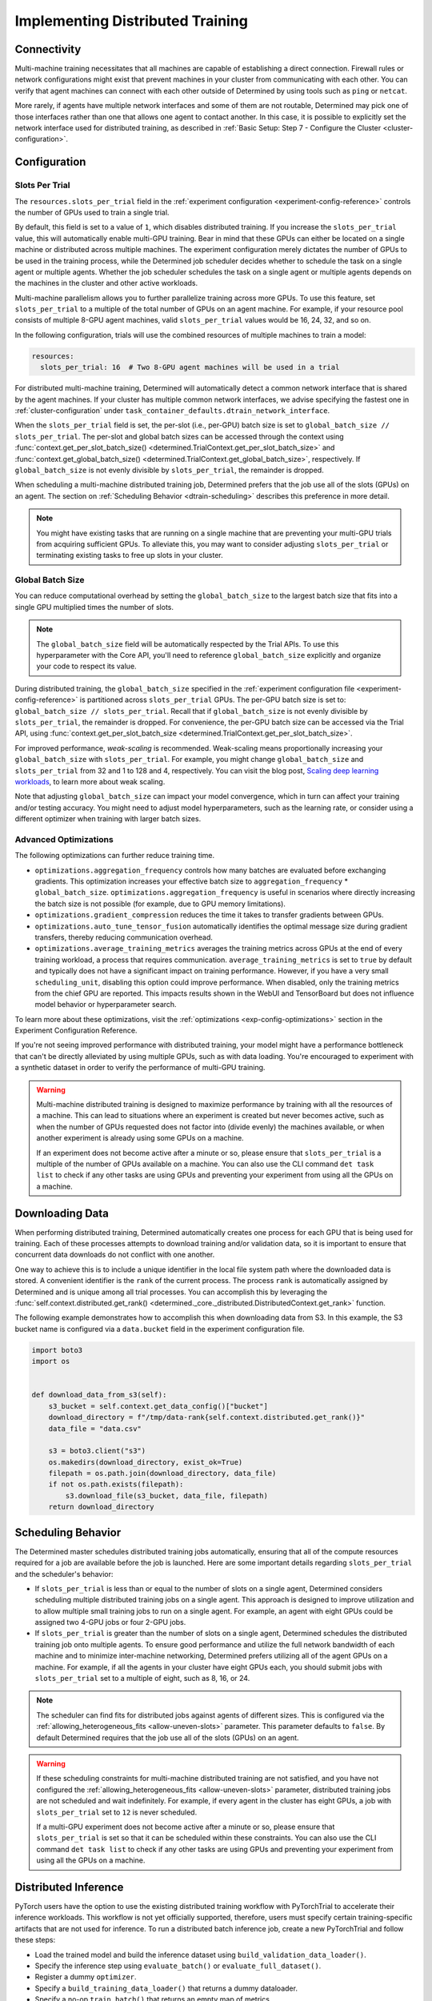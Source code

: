 .. _multi-gpu-training-implement:

###################################
 Implementing Distributed Training
###################################

**************
 Connectivity
**************

Multi-machine training necessitates that all machines are capable of establishing a direct
connection. Firewall rules or network configurations might exist that prevent machines in your
cluster from communicating with each other. You can verify that agent machines can connect with each
other outside of Determined by using tools such as ``ping`` or ``netcat``.

More rarely, if agents have multiple network interfaces and some of them are not routable,
Determined may pick one of those interfaces rather than one that allows one agent to contact
another. In this case, it is possible to explicitly set the network interface used for distributed
training, as described in :ref:`Basic Setup: Step 7 - Configure the Cluster
<cluster-configuration>`.

***************
 Configuration
***************

Slots Per Trial
===============

The ``resources.slots_per_trial`` field in the :ref:`experiment configuration
<experiment-config-reference>` controls the number of GPUs used to train a single trial.

By default, this field is set to a value of ``1``, which disables distributed training. If you
increase the ``slots_per_trial`` value, this will automatically enable multi-GPU training. Bear in
mind that these GPUs can either be located on a single machine or distributed across multiple
machines. The experiment configuration merely dictates the number of GPUs to be used in the training
process, while the Determined job scheduler decides whether to schedule the task on a single agent
or multiple agents. Whether the job scheduler schedules the task on a single agent or multiple
agents depends on the machines in the cluster and other active workloads.

Multi-machine parallelism allows you to further parallelize training across more GPUs. To use this
feature, set ``slots_per_trial`` to a multiple of the total number of GPUs on an agent machine. For
example, if your resource pool consists of multiple 8-GPU agent machines, valid ``slots_per_trial``
values would be 16, 24, 32, and so on.

In the following configuration, trials will use the combined resources of multiple machines to train
a model:

.. code:: yaml

   resources:
     slots_per_trial: 16  # Two 8-GPU agent machines will be used in a trial

For distributed multi-machine training, Determined will automatically detect a common network
interface that is shared by the agent machines. If your cluster has multiple common network
interfaces, we advise specifying the fastest one in :ref:`cluster-configuration` under
``task_container_defaults.dtrain_network_interface``.

When the ``slots_per_trial`` field is set, the per-slot (i.e., per-GPU) batch size is set to
``global_batch_size // slots_per_trial``. The per-slot and global batch sizes can be accessed
through the context using :func:`context.get_per_slot_batch_size()
<determined.TrialContext.get_per_slot_batch_size>` and :func:`context.get_global_batch_size()
<determined.TrialContext.get_global_batch_size>`, respectively. If ``global_batch_size`` is not
evenly divisible by ``slots_per_trial``, the remainder is dropped.

When scheduling a multi-machine distributed training job, Determined prefers that the job use all of
the slots (GPUs) on an agent. The section on :ref:`Scheduling Behavior <dtrain-scheduling>`
describes this preference in more detail.

.. note::

   You might have existing tasks that are running on a single machine that are preventing your
   multi-GPU trials from acquiring sufficient GPUs. To alleviate this, you may want to consider
   adjusting ``slots_per_trial`` or terminating existing tasks to free up slots in your cluster.

Global Batch Size
=================

You can reduce computational overhead by setting the ``global_batch_size`` to the largest batch size
that fits into a single GPU multiplied times the number of slots.

.. note::

   The ``global_batch_size`` field will be automatically respected by the Trial APIs. To use this
   hyperparameter with the Core API, you'll need to reference ``global_batch_size`` explicitly and
   organize your code to respect its value.

During distributed training, the ``global_batch_size`` specified in the :ref:`experiment
configuration file <experiment-config-reference>` is partitioned across ``slots_per_trial`` GPUs.
The per-GPU batch size is set to: ``global_batch_size // slots_per_trial``. Recall that if
``global_batch_size`` is not evenly divisible by ``slots_per_trial``, the remainder is dropped. For
convenience, the per-GPU batch size can be accessed via the Trial API, using
:func:`context.get_per_slot_batch_size <determined.TrialContext.get_per_slot_batch_size>`.

For improved performance, *weak-scaling* is recommended. Weak-scaling means proportionally
increasing your ``global_batch_size`` with ``slots_per_trial``. For example, you might change
``global_batch_size`` and ``slots_per_trial`` from 32 and 1 to 128 and 4, respectively. You can
visit the blog post, `Scaling deep learning workloads
<https://developer.hpe.com/blog/scaling-deep-learning-workloads/>`_, to learn more about weak
scaling.

Note that adjusting ``global_batch_size`` can impact your model convergence, which in turn can
affect your training and/or testing accuracy. You might need to adjust model hyperparameters, such
as the learning rate, or consider using a different optimizer when training with larger batch sizes.

.. _multi-gpu-training-implement-adv-optimizations:

Advanced Optimizations
======================

The following optimizations can further reduce training time.

-  ``optimizations.aggregation_frequency`` controls how many batches are evaluated before exchanging
   gradients. This optimization increases your effective batch size to ``aggregation_frequency`` *
   ``global_batch_size``. ``optimizations.aggregation_frequency`` is useful in scenarios where
   directly increasing the batch size is not possible (for example, due to GPU memory limitations).

-  ``optimizations.gradient_compression`` reduces the time it takes to transfer gradients between
   GPUs.

-  ``optimizations.auto_tune_tensor_fusion`` automatically identifies the optimal message size
   during gradient transfers, thereby reducing communication overhead.

-  ``optimizations.average_training_metrics`` averages the training metrics across GPUs at the end
   of every training workload, a process that requires communication. ``average_training_metrics``
   is set to ``true`` by default and typically does not have a significant impact on training
   performance. However, if you have a very small ``scheduling_unit``, disabling this option could
   improve performance. When disabled, only the training metrics from the chief GPU are reported.
   This impacts results shown in the WebUI and TensorBoard but does not influence model behavior or
   hyperparameter search.

To learn more about these optimizations, visit the :ref:`optimizations <exp-config-optimizations>`
section in the Experiment Configuration Reference.

If you're not seeing improved performance with distributed training, your model might have a
performance bottleneck that can't be directly alleviated by using multiple GPUs, such as with data
loading. You're encouraged to experiment with a synthetic dataset in order to verify the performance
of multi-GPU training.

.. warning::

   Multi-machine distributed training is designed to maximize performance by training with all the
   resources of a machine. This can lead to situations where an experiment is created but never
   becomes active, such as when the number of GPUs requested does not factor into (divide evenly)
   the machines available, or when another experiment is already using some GPUs on a machine.

   If an experiment does not become active after a minute or so, please ensure that
   ``slots_per_trial`` is a multiple of the number of GPUs available on a machine. You can also use
   the CLI command ``det task list`` to check if any other tasks are using GPUs and preventing your
   experiment from using all the GPUs on a machine.

******************
 Downloading Data
******************

When performing distributed training, Determined automatically creates one process for each GPU that
is being used for training. Each of these processes attempts to download training and/or validation
data, so it is important to ensure that concurrent data downloads do not conflict with one another.

One way to achieve this is to include a unique identifier in the local file system path where the
downloaded data is stored. A convenient identifier is the ``rank`` of the current process. The
process ``rank`` is automatically assigned by Determined and is unique among all trial processes.
You can accomplish this by leveraging the :func:`self.context.distributed.get_rank()
<determined._core._distributed.DistributedContext.get_rank>` function.

The following example demonstrates how to accomplish this when downloading data from S3. In this
example, the S3 bucket name is configured via a ``data.bucket`` field in the experiment
configuration file.

.. code:: python

   import boto3
   import os


   def download_data_from_s3(self):
       s3_bucket = self.context.get_data_config()["bucket"]
       download_directory = f"/tmp/data-rank{self.context.distributed.get_rank()}"
       data_file = "data.csv"

       s3 = boto3.client("s3")
       os.makedirs(download_directory, exist_ok=True)
       filepath = os.path.join(download_directory, data_file)
       if not os.path.exists(filepath):
           s3.download_file(s3_bucket, data_file, filepath)
       return download_directory

.. _dtrain-scheduling:

*********************
 Scheduling Behavior
*********************

The Determined master schedules distributed training jobs automatically, ensuring that all of the
compute resources required for a job are available before the job is launched. Here are some
important details regarding ``slots_per_trial`` and the scheduler's behavior:

-  If ``slots_per_trial`` is less than or equal to the number of slots on a single agent, Determined
   considers scheduling multiple distributed training jobs on a single agent. This approach is
   designed to improve utilization and to allow multiple small training jobs to run on a single
   agent. For example, an agent with eight GPUs could be assigned two 4-GPU jobs or four 2-GPU jobs.

-  If ``slots_per_trial`` is greater than the number of slots on a single agent, Determined
   schedules the distributed training job onto multiple agents. To ensure good performance and
   utilize the full network bandwidth of each machine and to minimize inter-machine networking,
   Determined prefers utilizing all of the agent GPUs on a machine. For example, if all the agents
   in your cluster have eight GPUs each, you should submit jobs with ``slots_per_trial`` set to a
   multiple of eight, such as 8, 16, or 24.

.. note::

   The scheduler can find fits for distributed jobs against agents of different sizes. This is
   configured via the :ref:`allowing_heterogeneous_fits <allow-uneven-slots>` parameter. This
   parameter defaults to ``false``. By default Determined requires that the job use all of the slots
   (GPUs) on an agent.

.. warning::

   If these scheduling constraints for multi-machine distributed training are not satisfied, and you
   have not configured the :ref:`allowing_heterogeneous_fits <allow-uneven-slots>` parameter,
   distributed training jobs are not scheduled and wait indefinitely. For example, if every agent in
   the cluster has eight GPUs, a job with ``slots_per_trial`` set to ``12`` is never scheduled.

   If a multi-GPU experiment does not become active after a minute or so, please ensure that
   ``slots_per_trial`` is set so that it can be scheduled within these constraints. You can also use
   the CLI command ``det task list`` to check if any other tasks are using GPUs and preventing your
   experiment from using all the GPUs on a machine.

***********************
 Distributed Inference
***********************

PyTorch users have the option to use the existing distributed training workflow with PyTorchTrial to
accelerate their inference workloads. This workflow is not yet officially supported, therefore,
users must specify certain training-specific artifacts that are not used for inference. To run a
distributed batch inference job, create a new PyTorchTrial and follow these steps:

-  Load the trained model and build the inference dataset using ``build_validation_data_loader()``.
-  Specify the inference step using ``evaluate_batch()`` or ``evaluate_full_dataset()``.
-  Register a dummy ``optimizer``.
-  Specify a ``build_training_data_loader()`` that returns a dummy dataloader.
-  Specify a no-op ``train_batch()`` that returns an empty map of metrics.

Once the new PyTorchTrial object is created, use the experiment configuration to distribute
inference in the same way as training. `cifar10_pytorch_inference
<https://github.com/determined-ai/determined/blob/master/examples/computer_vision/cifar10_pytorch_inference/>`_
serves as an example of distributed batch inference.

